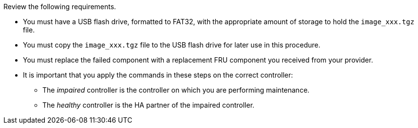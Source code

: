 Review the following requirements.

* You must have a USB flash drive, formatted to FAT32, with the appropriate amount of storage to hold the `image_xxx.tgz` file.

* You must copy the `image_xxx.tgz` file to the USB flash drive for later use in this procedure.

* You must replace the failed component with a replacement FRU component you received from your provider.
* It is important that you apply the commands in these steps on the correct controller:
 ** The _impaired_ controller is the controller on which you are performing maintenance.
 ** The _healthy_ controller is the HA partner of the impaired controller.
